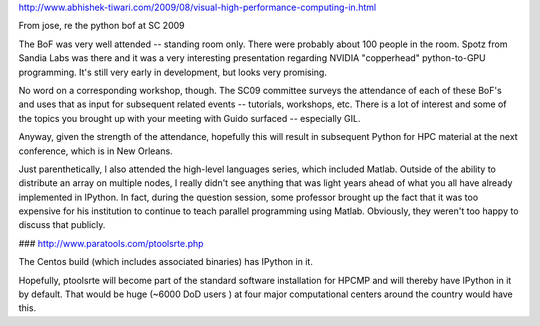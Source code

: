 

http://www.abhishek-tiwari.com/2009/08/visual-high-performance-computing-in.html

From jose, re the python bof at SC 2009

The BoF was very well attended -- standing room only. There were probably about
100 people in the room. Spotz from Sandia Labs was there and it was a very
interesting presentation regarding NVIDIA "copperhead" python-to-GPU
programming. It's still very early in development, but looks very promising.

No word on a corresponding workshop, though. The SC09 committee surveys the
attendance of each of these BoF's and uses that as input for subsequent related
events -- tutorials, workshops, etc. There is a lot of interest and some of the
topics you brought up with your meeting with Guido surfaced -- especially GIL.

Anyway, given the strength of the attendance, hopefully this will result in
subsequent Python for HPC material at the next conference, which is in New
Orleans.

Just parenthetically, I also attended the high-level languages series, which
included Matlab. Outside of the ability to distribute an array on multiple
nodes, I really didn't see anything that was light years ahead of what you all
have already implemented in IPython. In fact, during the question session, some
professor brought up the fact that it was too expensive for his institution to
continue to teach parallel programming using Matlab. Obviously, they weren't
too happy to discuss that publicly.


###
http://www.paratools.com/ptoolsrte.php

The Centos build (which includes associated binaries) has IPython in it.

Hopefully, ptoolsrte will become part of the standard software installation for HPCMP and will thereby have IPython in it by default. That would be huge (~6000 DoD users ) at four major computational centers around the country would have this.

